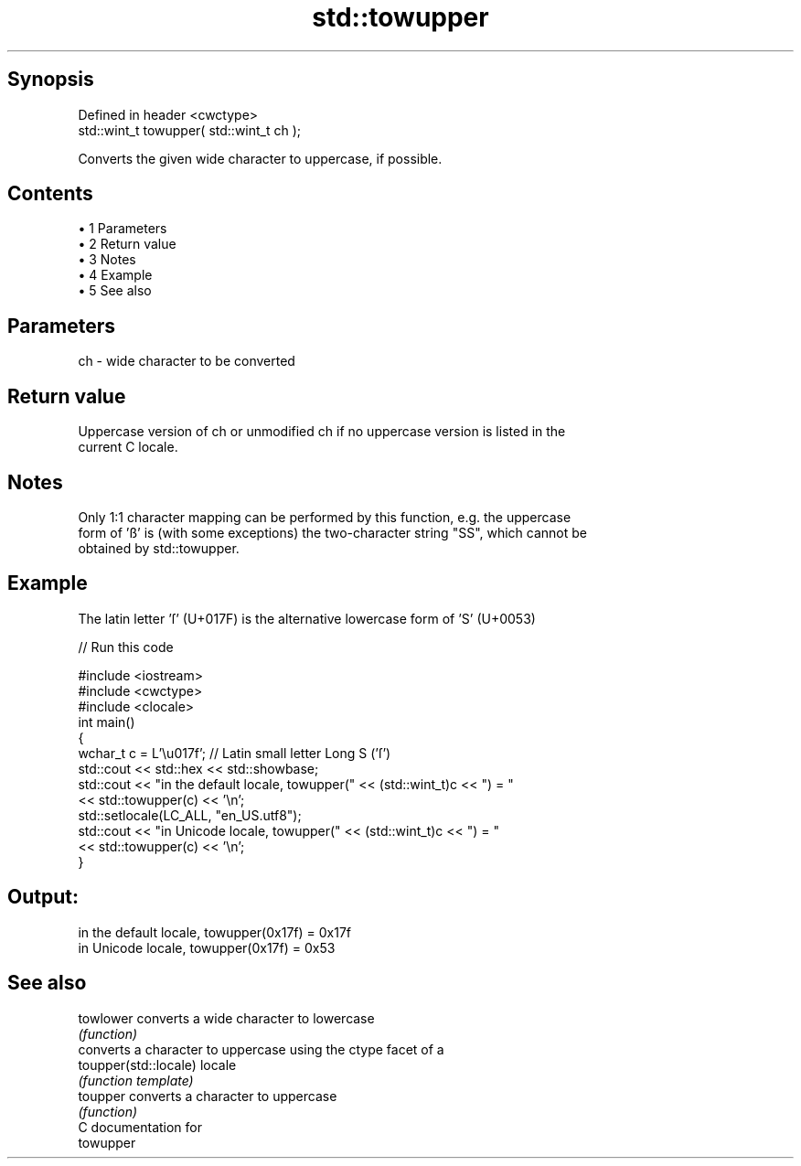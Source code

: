 .TH std::towupper 3 "Apr 19 2014" "1.0.0" "C++ Standard Libary"
.SH Synopsis
   Defined in header <cwctype>
   std::wint_t towupper( std::wint_t ch );

   Converts the given wide character to uppercase, if possible.

.SH Contents

     • 1 Parameters
     • 2 Return value
     • 3 Notes
     • 4 Example
     • 5 See also

.SH Parameters

   ch - wide character to be converted

.SH Return value

   Uppercase version of ch or unmodified ch if no uppercase version is listed in the
   current C locale.

.SH Notes

   Only 1:1 character mapping can be performed by this function, e.g. the uppercase
   form of 'ß' is (with some exceptions) the two-character string "SS", which cannot be
   obtained by std::towupper.

.SH Example

   The latin letter 'ſ' (U+017F) is the alternative lowercase form of 'S' (U+0053)

   
// Run this code

 #include <iostream>
 #include <cwctype>
 #include <clocale>
  
 int main()
 {
     wchar_t c = L'\\u017f'; // Latin small letter Long S ('ſ')
  
     std::cout << std::hex << std::showbase;
     std::cout << "in the default locale, towupper(" << (std::wint_t)c << ") = "
               << std::towupper(c) << '\\n';
     std::setlocale(LC_ALL, "en_US.utf8");
     std::cout << "in Unicode locale, towupper(" << (std::wint_t)c << ") = "
               << std::towupper(c) << '\\n';
 }

.SH Output:

 in the default locale, towupper(0x17f) = 0x17f
 in Unicode locale, towupper(0x17f) = 0x53

.SH See also

   towlower             converts a wide character to lowercase
                        \fI(function)\fP
                        converts a character to uppercase using the ctype facet of a
   toupper(std::locale) locale
                        \fI(function template)\fP
   toupper              converts a character to uppercase
                        \fI(function)\fP
   C documentation for
   towupper
